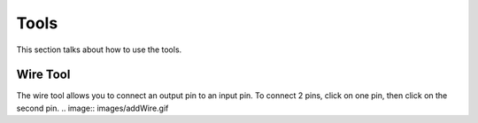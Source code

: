 Tools
=====

This section talks about how to use the tools. 

Wire Tool
---------

The wire tool allows you to connect an output pin to an input pin.
To connect 2 pins, click on one pin, then click on the second pin.
.. image:: images/addWire.gif

    
